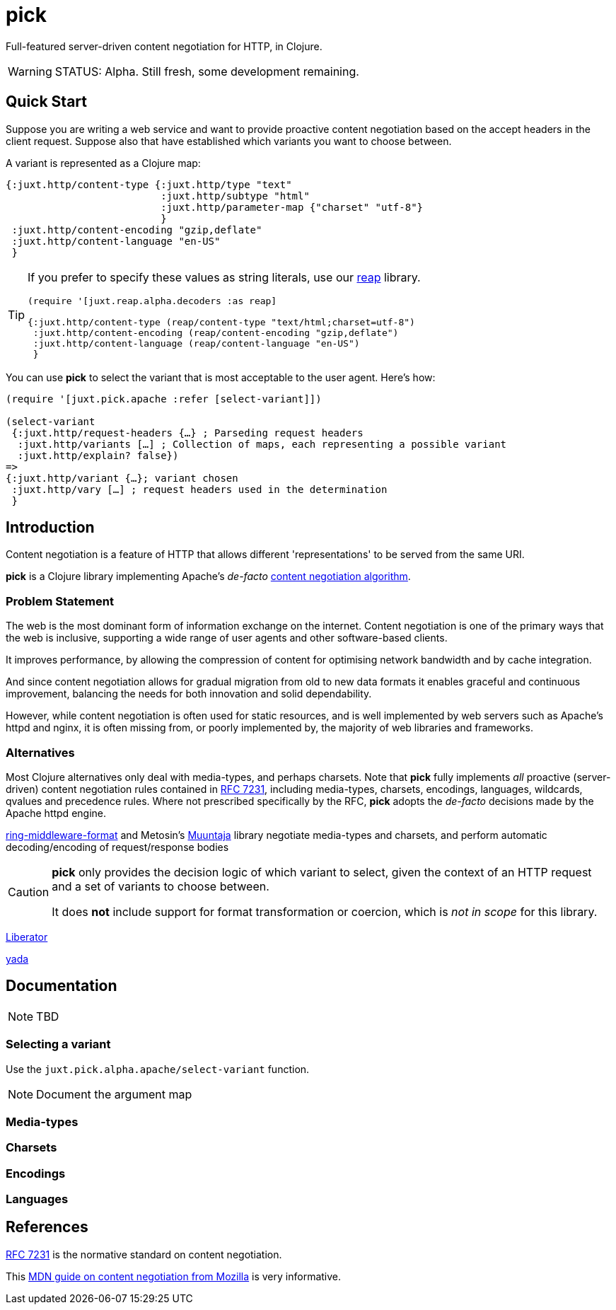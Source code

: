 = pick

Full-featured server-driven content negotiation for HTTP, in Clojure.

[WARNING]
--
STATUS: Alpha. Still fresh, some development remaining.
--

== Quick Start

Suppose you are writing a web service and want to provide proactive content negotiation based on the accept headers in the client request. Suppose also that have established which variants you want to choose between.

A variant is represented as a Clojure map:

[source,clojure]
----
{:juxt.http/content-type {:juxt.http/type "text"
                          :juxt.http/subtype "html"
                          :juxt.http/parameter-map {"charset" "utf-8"}
                          }
 :juxt.http/content-encoding "gzip,deflate"
 :juxt.http/content-language "en-US"
 }
----

[TIP]
--
If you prefer to specify these values as string literals, use our https://github.com/juxt/reap[reap] library.

[source,clojure]
----
(require '[juxt.reap.alpha.decoders :as reap]

{:juxt.http/content-type (reap/content-type "text/html;charset=utf-8")
 :juxt.http/content-encoding (reap/content-encoding "gzip,deflate")
 :juxt.http/content-language (reap/content-language "en-US")
 }
----

--

You can use *pick* to select the variant that is most acceptable to the user agent. Here's how:

[source,clojure]
----
(require '[juxt.pick.apache :refer [select-variant]])

(select-variant
 {:juxt.http/request-headers {…} ; Parseding request headers
  :juxt.http/variants […] ; Collection of maps, each representing a possible variant
  :juxt.http/explain? false})
=>
{:juxt.http/variant {…}; variant chosen
 :juxt.http/vary […] ; request headers used in the determination
 }

----

== Introduction

Content negotiation is a feature of HTTP that allows different 'representations'
to be served from the same URI.

*pick* is a Clojure library implementing Apache's _de-facto_ http://httpd.apache.org/docs/current/en/content-negotiation.html#algorithm[content negotiation algorithm].

=== Problem Statement

The web is the most dominant form of information exchange on the
internet. Content negotiation is one of the primary ways that the web is
inclusive, supporting a wide range of user agents and other software-based
clients.

It improves performance, by allowing the compression of content for optimising
network bandwidth and by cache integration.

And since content negotiation allows for gradual migration from old to new data
formats it enables graceful and continuous improvement, balancing the needs for
both innovation and solid dependability.

However, while content negotiation is often used for static resources, and is
well implemented by web servers such as Apache's httpd and nginx, it is often
missing from, or poorly implemented by, the majority of web libraries and
frameworks.

=== Alternatives

Most Clojure alternatives only deal with media-types, and perhaps charsets. Note
that *pick* fully implements _all_ proactive (server-driven) content negotiation
rules contained in https://tools.ietf.org/html/rfc7231[RFC 7231], including
media-types, charsets, encodings, languages, wildcards, qvalues and precedence
rules. Where not prescribed specifically by the RFC, *pick* adopts the
_de-facto_ decisions made by the Apache httpd engine.

https://github.com/ngrunwald/ring-middleware-format[ring-middleware-format] and
Metosin's https://github.com/metosin/muuntaja[Muuntaja] library negotiate
media-types and charsets, and perform automatic decoding/encoding of
request/response bodies

[CAUTION]
--
*pick* only provides the decision logic of which variant to select,
given the context of an HTTP request and a set of variants to choose between.

It
does *not* include support for format transformation or coercion, which is _not
in scope_ for this library.
--

https://github.com/clojure-liberator/liberator/commits/master[Liberator]

https://github.com/juxt/yada[yada]


== Documentation

NOTE: TBD

=== Selecting a variant

Use the `juxt.pick.alpha.apache/select-variant` function.

NOTE: Document the argument map

=== Media-types

=== Charsets

=== Encodings

=== Languages

== References

https://tools.ietf.org/html/rfc7231[RFC 7231] is the normative standard on content negotiation.

This https://developer.mozilla.org/en-US/docs/Web/HTTP/Content_negotiation[MDN guide on content negotiation from Mozilla] is very informative.

